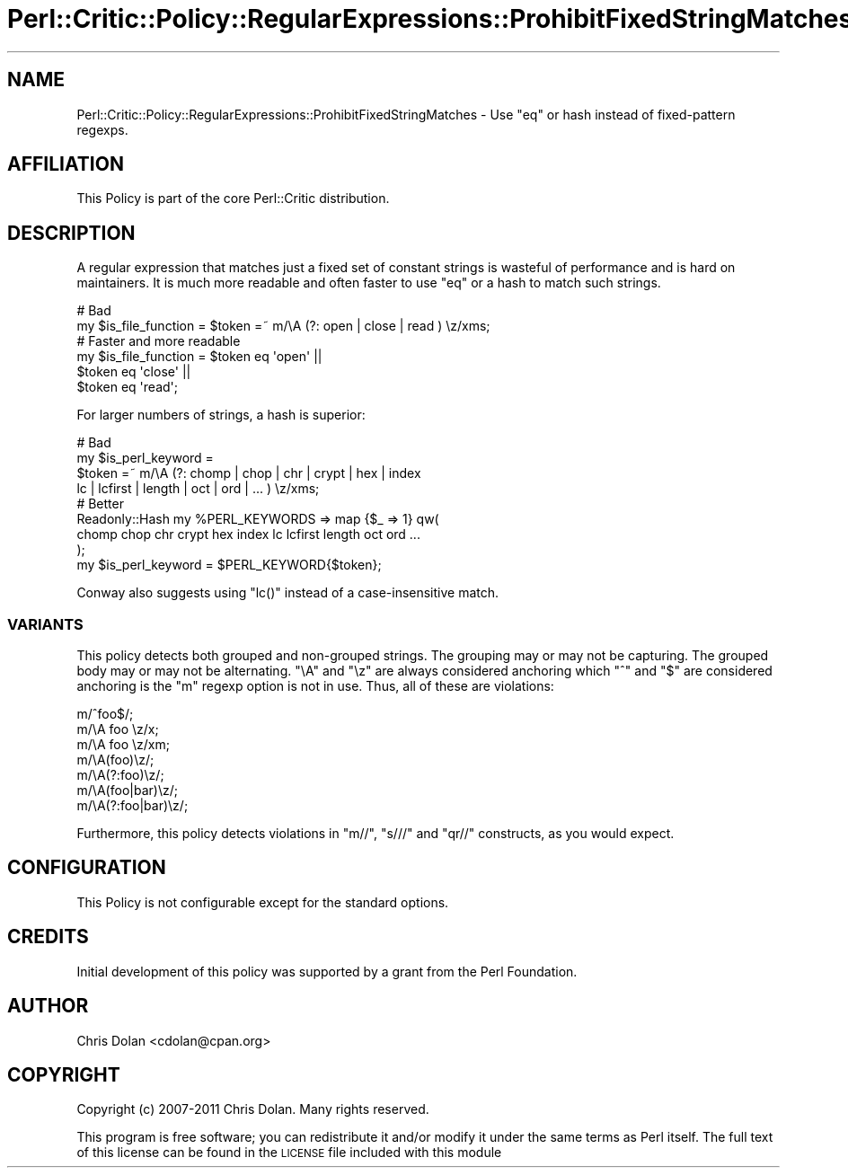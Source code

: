 .\" Automatically generated by Pod::Man 2.23 (Pod::Simple 3.14)
.\"
.\" Standard preamble:
.\" ========================================================================
.de Sp \" Vertical space (when we can't use .PP)
.if t .sp .5v
.if n .sp
..
.de Vb \" Begin verbatim text
.ft CW
.nf
.ne \\$1
..
.de Ve \" End verbatim text
.ft R
.fi
..
.\" Set up some character translations and predefined strings.  \*(-- will
.\" give an unbreakable dash, \*(PI will give pi, \*(L" will give a left
.\" double quote, and \*(R" will give a right double quote.  \*(C+ will
.\" give a nicer C++.  Capital omega is used to do unbreakable dashes and
.\" therefore won't be available.  \*(C` and \*(C' expand to `' in nroff,
.\" nothing in troff, for use with C<>.
.tr \(*W-
.ds C+ C\v'-.1v'\h'-1p'\s-2+\h'-1p'+\s0\v'.1v'\h'-1p'
.ie n \{\
.    ds -- \(*W-
.    ds PI pi
.    if (\n(.H=4u)&(1m=24u) .ds -- \(*W\h'-12u'\(*W\h'-12u'-\" diablo 10 pitch
.    if (\n(.H=4u)&(1m=20u) .ds -- \(*W\h'-12u'\(*W\h'-8u'-\"  diablo 12 pitch
.    ds L" ""
.    ds R" ""
.    ds C` ""
.    ds C' ""
'br\}
.el\{\
.    ds -- \|\(em\|
.    ds PI \(*p
.    ds L" ``
.    ds R" ''
'br\}
.\"
.\" Escape single quotes in literal strings from groff's Unicode transform.
.ie \n(.g .ds Aq \(aq
.el       .ds Aq '
.\"
.\" If the F register is turned on, we'll generate index entries on stderr for
.\" titles (.TH), headers (.SH), subsections (.SS), items (.Ip), and index
.\" entries marked with X<> in POD.  Of course, you'll have to process the
.\" output yourself in some meaningful fashion.
.ie \nF \{\
.    de IX
.    tm Index:\\$1\t\\n%\t"\\$2"
..
.    nr % 0
.    rr F
.\}
.el \{\
.    de IX
..
.\}
.\"
.\" Accent mark definitions (@(#)ms.acc 1.5 88/02/08 SMI; from UCB 4.2).
.\" Fear.  Run.  Save yourself.  No user-serviceable parts.
.    \" fudge factors for nroff and troff
.if n \{\
.    ds #H 0
.    ds #V .8m
.    ds #F .3m
.    ds #[ \f1
.    ds #] \fP
.\}
.if t \{\
.    ds #H ((1u-(\\\\n(.fu%2u))*.13m)
.    ds #V .6m
.    ds #F 0
.    ds #[ \&
.    ds #] \&
.\}
.    \" simple accents for nroff and troff
.if n \{\
.    ds ' \&
.    ds ` \&
.    ds ^ \&
.    ds , \&
.    ds ~ ~
.    ds /
.\}
.if t \{\
.    ds ' \\k:\h'-(\\n(.wu*8/10-\*(#H)'\'\h"|\\n:u"
.    ds ` \\k:\h'-(\\n(.wu*8/10-\*(#H)'\`\h'|\\n:u'
.    ds ^ \\k:\h'-(\\n(.wu*10/11-\*(#H)'^\h'|\\n:u'
.    ds , \\k:\h'-(\\n(.wu*8/10)',\h'|\\n:u'
.    ds ~ \\k:\h'-(\\n(.wu-\*(#H-.1m)'~\h'|\\n:u'
.    ds / \\k:\h'-(\\n(.wu*8/10-\*(#H)'\z\(sl\h'|\\n:u'
.\}
.    \" troff and (daisy-wheel) nroff accents
.ds : \\k:\h'-(\\n(.wu*8/10-\*(#H+.1m+\*(#F)'\v'-\*(#V'\z.\h'.2m+\*(#F'.\h'|\\n:u'\v'\*(#V'
.ds 8 \h'\*(#H'\(*b\h'-\*(#H'
.ds o \\k:\h'-(\\n(.wu+\w'\(de'u-\*(#H)/2u'\v'-.3n'\*(#[\z\(de\v'.3n'\h'|\\n:u'\*(#]
.ds d- \h'\*(#H'\(pd\h'-\w'~'u'\v'-.25m'\f2\(hy\fP\v'.25m'\h'-\*(#H'
.ds D- D\\k:\h'-\w'D'u'\v'-.11m'\z\(hy\v'.11m'\h'|\\n:u'
.ds th \*(#[\v'.3m'\s+1I\s-1\v'-.3m'\h'-(\w'I'u*2/3)'\s-1o\s+1\*(#]
.ds Th \*(#[\s+2I\s-2\h'-\w'I'u*3/5'\v'-.3m'o\v'.3m'\*(#]
.ds ae a\h'-(\w'a'u*4/10)'e
.ds Ae A\h'-(\w'A'u*4/10)'E
.    \" corrections for vroff
.if v .ds ~ \\k:\h'-(\\n(.wu*9/10-\*(#H)'\s-2\u~\d\s+2\h'|\\n:u'
.if v .ds ^ \\k:\h'-(\\n(.wu*10/11-\*(#H)'\v'-.4m'^\v'.4m'\h'|\\n:u'
.    \" for low resolution devices (crt and lpr)
.if \n(.H>23 .if \n(.V>19 \
\{\
.    ds : e
.    ds 8 ss
.    ds o a
.    ds d- d\h'-1'\(ga
.    ds D- D\h'-1'\(hy
.    ds th \o'bp'
.    ds Th \o'LP'
.    ds ae ae
.    ds Ae AE
.\}
.rm #[ #] #H #V #F C
.\" ========================================================================
.\"
.IX Title "Perl::Critic::Policy::RegularExpressions::ProhibitFixedStringMatches 3"
.TH Perl::Critic::Policy::RegularExpressions::ProhibitFixedStringMatches 3 "2017-06-14" "perl v5.12.3" "User Contributed Perl Documentation"
.\" For nroff, turn off justification.  Always turn off hyphenation; it makes
.\" way too many mistakes in technical documents.
.if n .ad l
.nh
.SH "NAME"
Perl::Critic::Policy::RegularExpressions::ProhibitFixedStringMatches \- Use "eq" or hash instead of fixed\-pattern regexps.
.SH "AFFILIATION"
.IX Header "AFFILIATION"
This Policy is part of the core Perl::Critic
distribution.
.SH "DESCRIPTION"
.IX Header "DESCRIPTION"
A regular expression that matches just a fixed set of constant strings
is wasteful of performance and is hard on maintainers.  It is much
more readable and often faster to use \f(CW\*(C`eq\*(C'\fR or a hash to match such
strings.
.PP
.Vb 2
\&    # Bad
\&    my $is_file_function = $token =~ m/\eA (?: open | close | read ) \ez/xms;
\&
\&    # Faster and more readable
\&    my $is_file_function = $token eq \*(Aqopen\*(Aq ||
\&                           $token eq \*(Aqclose\*(Aq ||
\&                           $token eq \*(Aqread\*(Aq;
.Ve
.PP
For larger numbers of strings, a hash is superior:
.PP
.Vb 4
\&    # Bad
\&    my $is_perl_keyword =
\&        $token =~ m/\eA (?: chomp | chop | chr | crypt | hex | index
\&                           lc | lcfirst | length | oct | ord | ... ) \ez/xms;
\&
\&    # Better
\&    Readonly::Hash my %PERL_KEYWORDS => map {$_ => 1} qw(
\&        chomp chop chr crypt hex index lc lcfirst length oct ord ...
\&    );
\&    my $is_perl_keyword = $PERL_KEYWORD{$token};
.Ve
.PP
Conway also suggests using \f(CW\*(C`lc()\*(C'\fR instead of a case-insensitive match.
.SS "\s-1VARIANTS\s0"
.IX Subsection "VARIANTS"
This policy detects both grouped and non-grouped strings.  The
grouping may or may not be capturing.  The grouped body may or may not
be alternating.  \f(CW\*(C`\eA\*(C'\fR and \f(CW\*(C`\ez\*(C'\fR are always considered anchoring which
\&\f(CW\*(C`^\*(C'\fR and \f(CW\*(C`$\*(C'\fR are considered anchoring is the \f(CW\*(C`m\*(C'\fR regexp option is
not in use.  Thus, all of these are violations:
.PP
.Vb 7
\&    m/^foo$/;
\&    m/\eA foo \ez/x;
\&    m/\eA foo \ez/xm;
\&    m/\eA(foo)\ez/;
\&    m/\eA(?:foo)\ez/;
\&    m/\eA(foo|bar)\ez/;
\&    m/\eA(?:foo|bar)\ez/;
.Ve
.PP
Furthermore, this policy detects violations in \f(CW\*(C`m//\*(C'\fR, \f(CW\*(C`s///\*(C'\fR and
\&\f(CW\*(C`qr//\*(C'\fR constructs, as you would expect.
.SH "CONFIGURATION"
.IX Header "CONFIGURATION"
This Policy is not configurable except for the standard options.
.SH "CREDITS"
.IX Header "CREDITS"
Initial development of this policy was supported by a grant from the
Perl Foundation.
.SH "AUTHOR"
.IX Header "AUTHOR"
Chris Dolan <cdolan@cpan.org>
.SH "COPYRIGHT"
.IX Header "COPYRIGHT"
Copyright (c) 2007\-2011 Chris Dolan.  Many rights reserved.
.PP
This program is free software; you can redistribute it and/or modify
it under the same terms as Perl itself.  The full text of this license
can be found in the \s-1LICENSE\s0 file included with this module
